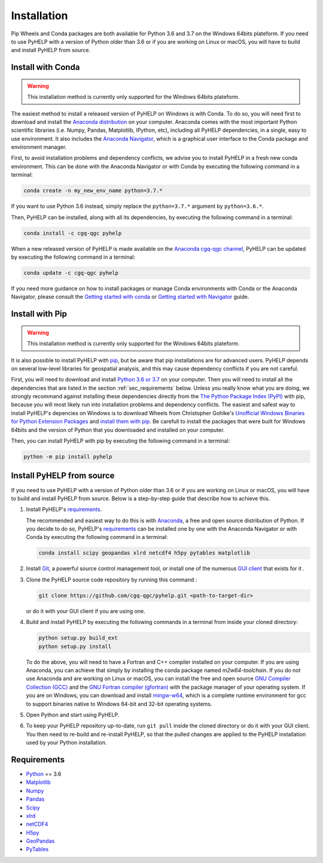 Installation
=================================

Pip Wheels and Conda packages are both available for Python 3.6 and 3.7 on the
Windows 64bits plateform.
If you need to use PyHELP with a version of Python older than 3.6 or if you
are working on Linux or macOS, you will have to build and install PyHELP from
source.

Install with Conda
---------------------------------

.. warning:: This installation method is currently only supported for the
             Windows 64bits plateform.

The easiest method to install a released version of PyHELP on Windows is
with Conda. To do so, you will need first to download and install the
`Anaconda distribution`_ on your computer.
Anaconda comes with the most important Python scientific libraries
(i.e. Numpy, Pandas, Matplotlib, IPython, etc), including all PyHELP
dependencies, in a single, easy to use environment. It also includes the
`Anaconda Navigator`_, which is a graphical user interface to the Conda
package and environment manager.

First, to avoid installation problems and dependency conflicts, we advise you
to install PyHELP in a fresh new conda environment.
This can be done with the Anaconda Navigator or with Conda by executing the
following command in a terminal:

.. code-block:: bash

   conda create -n my_new_env_name python=3.7.*

If you want to use Python 3.6 instead, simply replace the ``python=3.7.*``
argument by ``python=3.6.*``.

Then, PyHELP can be installed, along with all its dependencies, by executing
the following command in a terminal:

.. code-block:: bash

   conda install -c cgq-qgc pyhelp
   
When a new released version of PyHELP is made available on the
`Anaconda cgq-qgc channel`_, PyHELP can be updated by executing the following
command in a terminal:

.. code-block:: bash

   conda update -c cgq-qgc pyhelp

   
If you need more guidance on how to install packages or manage Conda
environments with Conda or the Anaconda Navigator, please consult the 
`Getting started with conda`_ or `Getting started with Navigator`_ guide.
            
Install with Pip
---------------------------------

.. warning:: This installation method is currently only supported for the
             Windows 64bits plateform.

It is also possible to install PyHELP with `pip`_, but be aware that pip
installations are for advanced users.
PyHELP depends on several low-level libraries for geospatial analysis, and
this may cause dependency conflicts if you are not careful.

First, you will need to download and install `Python 3.6 or 3.7`_ on your
computer.
Then you will need to install all the dependencies that are listed in
the section :ref:`sec_requirements` below.
Unless you really know what you are doing, we strongly recommand against
installing these dependencies directly from the `The Python Package Index (PyPI)`_
with pip, because you will most likely run into installation problems and
dependency conflicts.
The easiest and safest way to install PyHELP's depencies on Windows is to
download Wheels from Christopher Gohlke's
`Unofficial Windows Binaries for Python Extension Packages`_ and
`install them with pip`_.
Be carefull to install the packages that were built for Windows 64bits and
the version of Python that you downloaded and installed on your computer.

Then, you can install PyHELP with pip by executing the following command
in a terminal:

.. code-block:: bash
   
   python -m pip install pyhelp
   
.. _sec_install_from_source:

Install PyHELP from source
---------------------------------

If you need to use PyHELP with a version of Python older than 3.6 or
if you are working on Linux or macOS, you will have to build and install
PyHELP from source.
Below is a step-by-step guide that describe how to achieve this.

#. Install PyHELP's `requirements`_.

   The recommended and easiest way to do this is with `Anaconda`_, a free
   and open source distribution of Python. If you decide to do so,
   PyHELP's `requirements`_ can be installed one by one with the Anaconda
   Navigator or with Conda by executing the following command in a terminal:
   
   .. code-block:: bash

      conda install scipy geopandas xlrd netcdf4 h5py pytables matplotlib

#. Install `Git`_, a powerful source control management tool, or install one
   of the numerous `GUI client`_ that exists for it .

#. Clone the PyHELP source code repository by running this command :

   .. code-block:: bash

      git clone https://github.com/cgq-qgc/pyhelp.git <path-to-target-dir>
    
   or do it with your GUI client if you are using one.

#. Build and install PyHELP by executing the following commands
   in a terminal from inside your cloned directory:
   
   .. code-block:: bash

      python setup.py build_ext
      python setup.py install
      
   To do the above, you will need to have a Fortran and C++ compiler installed
   on your computer. If you are using Anaconda, you can achieve that simply by
   installing the conda package named `m2w64-toolchain`.
   If you do not use Anaconda and are working on Linux or macOS, you can
   install the free and open source `GNU Compiler Collection (GCC)`_ and
   the `GNU Fortran compiler (gfortran)`_ with the package manager of your
   operating system.
   If you are on Windows, you can download and install `mingw-w64`_, which is
   a complete runtime environment for gcc to support binaries native to
   Windows 64-bit and 32-bit operating systems.

#. Open Python and start using PyHELP.

#. To keep your PyHELP repository up-to-date, run ``git pull`` inside the
   cloned directory or do it with your GUI client.
   You then need to re-build and re-install PyHELP, so that the pulled
   changes are applied to the PyHELP installation used by your Python
   installation. 

.. _sec_requirements:

Requirements
-----------------------------------------------

- `Python <https://www.python.org/>`_ == 3.6
- `Matplotlib <https://matplotlib.org/>`_
- `Numpy <https://www.numpy.org/>`_
- `Pandas <https://pandas.pydata.org/>`_
- `Scipy <https://www.scipy.org/>`_
- `xlrd <https://github.com/python-excel/xlrd/>`_
- `netCDF4 <http://unidata.github.io/netcdf4-python/>`_
- `H5py <https://www.h5py.org/>`_
- `GeoPandas <http://geopandas.org/>`_
- `PyTables <https://www.pytables.org/>`_

.. _Anaconda cgq-qgc channel: https://anaconda.org/cgq-qgc/pyhelp
.. _Anaconda: https://www.anaconda.com/download/
.. _Anaconda distribution: <https://www.anaconda.com/download/
.. _Anaconda Navigator: https://docs.anaconda.com/anaconda/navigator/
.. _mingw-w64: https://sourceforge.net/projects/mingw-w64/
.. _Getting started with conda: https://docs.conda.io/projects/conda/en/latest/user-guide/getting-started.html
.. _Getting started with Navigator: https://docs.anaconda.com/anaconda/navigator/getting-started/
.. _Git: https://git-scm.com/downloads
.. _GitHub repository: https://github.com/jnsebgosselin/pyhelp
.. _GNU Fortran compiler (gfortran): https://gcc.gnu.org/wiki/GFortran
.. _GNU Compiler Collection (GCC): https://gcc.gnu.org/
.. _GUI client: https://git-scm.com/download/gui/windows
.. _install them with pip:  https://pip.pypa.io/en/stable/user_guide/#installing-from-wheels
.. _pip: https://pypi.org/project/pip/
.. _Python 3.6 or 3.7: https://www.python.org/downloads/
.. _The Python Package Index (PyPI): https://pypi.org/
.. _Unofficial Windows Binaries for Python Extension Packages: https://www.lfd.uci.edu/~gohlke/pythonlibs/

